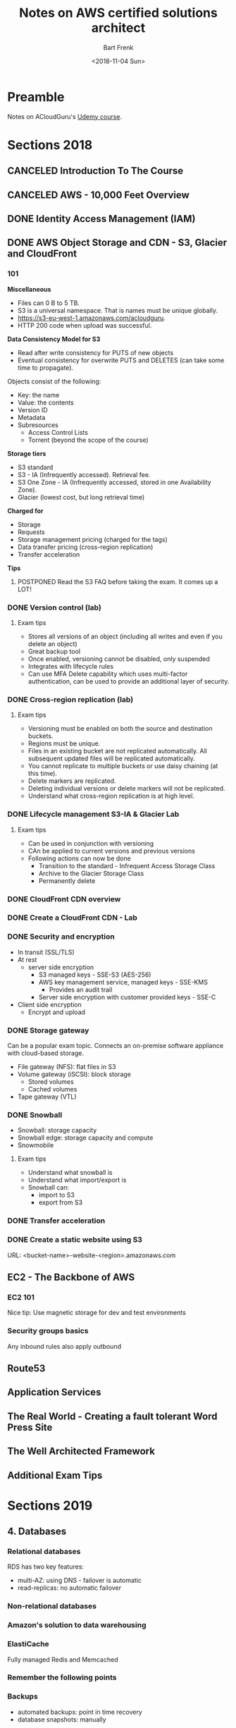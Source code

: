 #+TITLE: Notes on AWS certified solutions architect
#+AUTHOR: Bart Frenk
#+EMAIL: bart.frenk@gmail.com
#+DATE: <2018-11-04 Sun>

* Preamble
Notes on ACloudGuru's [[https://www.udemy.com/aws-certified-solutions-architect-associate/learn/v4/content][Udemy course]].
* Sections 2018
** CANCELED Introduction To The Course
CLOSED: [2018-11-04 Sun 21:36]
** CANCELED AWS - 10,000 Feet Overview
CLOSED: [2018-11-04 Sun 21:36]
** DONE Identity Access Management (IAM)
CLOSED: [2018-11-04 Sun 21:36]
** DONE AWS Object Storage and CDN - S3, Glacier and CloudFront
CLOSED: [2018-12-07 Fri 13:08]
*** 101

*Miscellaneous*

- Files can 0 B to 5 TB.
- S3 is a universal namespace. That is names must be unique globally.
- https://s3-eu-west-1.amazonaws.com/acloudguru.
- HTTP 200 code when upload was successful.

*Data Consistency Model for S3*

- Read after write consistency for PUTS of new objects
- Eventual consistency for overwrite PUTS and DELETES (can take some time to
  propagate).
  
Objects consist of the following:
- Key: the name
- Value: the contents
- Version ID
- Metadata
- Subresources
  - Access Control Lists
  - Torrent (beyond the scope of the course)

*Storage tiers*
- S3 standard
- S3 - IA (Infrequently accessed). Retrieval fee.
- S3 One Zone - IA (Infrequently accessed, stored in one Availability Zone).
- Glacier (lowest cost, but long retrieval time) 
  
*Charged for*
- Storage
- Requests
- Storage management pricing (charged for the tags)
- Data transfer pricing (cross-region replication)
- Transfer acceleration

*Tips*
**** POSTPONED Read the S3 FAQ before taking the exam. It comes up a LOT!
CLOSED: [2018-11-04 Sun 21:51]

*** DONE Version control (lab)
CLOSED: [2018-11-04 Sun 23:08]
**** Exam tips
- Stores all versions of an object (including all writes and even if you delete
  an object)
- Great backup tool
- Once enabled, versioning cannot be disabled, only suspended
- Integrates with lifecycle rules  
- Can use MFA Delete capability which uses multi-factor authentication, can be
  used to provide an additional layer of security.
*** DONE Cross-region replication (lab)
CLOSED: [2018-11-04 Sun 23:08]
**** Exam tips
- Versioning must be enabled on both the source and destination buckets.
- Regions must be unique.
- Files in an existing bucket are not replicated automatically. All subsequent
  updated files will be replicated automatically.
- You cannot replicate to multiple buckets or use daisy chaining (at this time).
- Delete markers are replicated.
- Deleting individual versions or delete markers will not be replicated.
- Understand what cross-region replication is at high level.
*** DONE Lifecycle management S3-IA & Glacier Lab
CLOSED: [2018-11-04 Sun 23:08]
**** Exam tips
- Can be used in conjunction with versioning
- CAn be applied to current versions and previous versions
- Following actions can now be done
  - Transition to the standard - Infrequent Access Storage Class
  - Archive to the Glacier Storage Class
  - Permanently delete
*** DONE CloudFront CDN overview
CLOSED: [2018-11-04 Sun 23:08]
*** DONE Create a CloudFront CDN - Lab
CLOSED: [2018-11-04 Sun 23:08]
*** DONE Security and encryption
CLOSED: [2018-11-05 Mon 22:37]
- In transit (SSL/TLS)
- At rest
  - server side encryption
    - S3 managed keys - SSE-S3 (AES-256)
    - AWS key management service, managed keys - SSE-KMS
      - Provides an audit trail
    - Server side encryption with customer provided keys - SSE-C
- Client side encryption
  - Encrypt and upload
*** DONE Storage gateway
CLOSED: [2018-11-05 Mon 22:41]
Can be a popular exam topic. Connects an on-premise software appliance with
cloud-based storage.
- File gateway (NFS): flat files in S3
- Volume gateway (iSCSI): block storage
  - Stored volumes
  - Cached volumes
- Tape gateway (VTL)
*** DONE Snowball
CLOSED: [2018-12-07 Fri 13:08]
- Snowball: storage capacity
- Snowball edge: storage capacity and compute
- Snowmobile
**** Exam tips
- Understand what snowball is
- Understand what import/export is
- Snowball can:
  - import to S3
  - export from S3
*** DONE Transfer acceleration  
CLOSED: [2018-12-07 Fri 13:08]
*** DONE Create a static website using S3
CLOSED: [2018-12-07 Fri 13:08]
URL: <bucket-name>-website-<region>.amazonaws.com
** EC2 - The Backbone of AWS
*** EC2 101
Nice tip: Use magnetic storage for dev and test environments
*** Security groups basics
Any inbound rules also apply outbound
** Route53
** Application Services
** The Real World - Creating a fault tolerant Word Press Site
** The Well Architected Framework
** Additional Exam Tips
* Sections 2019
** 4. Databases
*** Relational databases
RDS has two key features:
- multi-AZ: using DNS - failover is automatic
- read-replicas: no automatic failover
*** Non-relational databases
*** Amazon's solution to data warehousing
*** ElastiCache
Fully managed Redis and Memcached
*** Remember the following points
*** Backups
- automated backups: point in time recovery
- database snapshots: manually
